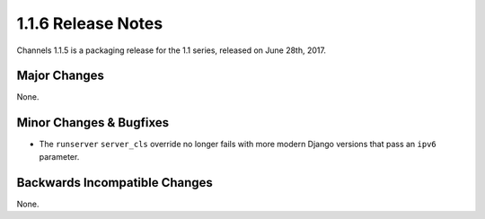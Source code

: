1.1.6 Release Notes
===================

Channels 1.1.5 is a packaging release for the 1.1 series, released on
June 28th, 2017.


Major Changes
-------------

None.


Minor Changes & Bugfixes
------------------------

* The ``runserver`` ``server_cls`` override no longer fails with more modern
  Django versions that pass an ``ipv6`` parameter.

Backwards Incompatible Changes
------------------------------

None.
